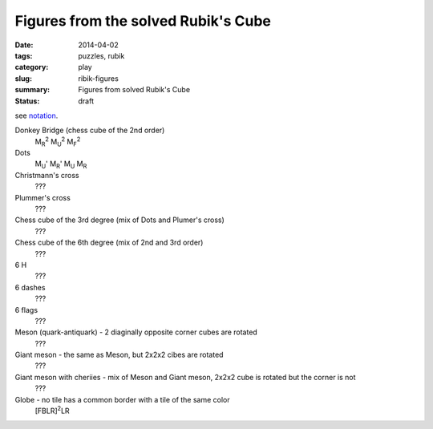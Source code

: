Figures from the solved Rubik's Cube
=====================================

:date: 2014-04-02
:tags: puzzles, rubik
:category: play
:slug: ribik-figures
:summary: Figures from solved Rubik's Cube
:status: draft

see `notation <{filename}rubik-notation.rst>`_.

Donkey Bridge (chess cube of the 2nd order)
    M\ :sub:`R`\ :sup:`2`\  M\ :sub:`U`\ :sup:`2`\  M\ :sub:`F`\ :sup:`2`\ 

Dots
    M\ :sub:`U`\ ' M\ :sub:`R`\ ' M\ :sub:`U` M\ :sub:`R`

Christmann's cross
    ???

Plummer's cross
    ???

Chess cube of the 3rd degree (mix of Dots and Plumer's cross)
    ???

Chess cube of the 6th degree (mix of 2nd and 3rd order)
    ???

6 H
    ???

6 dashes
    ???

6 flags
    ???

Meson (quark-antiquark) - 2 diaginally opposite corner cubes are rotated
    ???

Giant meson - the same as Meson, but 2x2x2 cibes are rotated
    ???

Giant meson with cheriies - mix of Meson and Giant meson, 2x2x2 cube is rotated but the corner is not
    ???

Globe - no tile has a common border with a tile of the same color
    [FBLR]\ :sup:`2`\ LR
